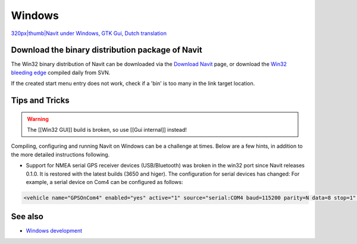 .. _platform_windows:

Windows
=======

`320px|thumb|Navit under Windows, GTK Gui, Dutch
translation <image:Navit_win32_dutch.JPG>`__

Download the binary distribution package of Navit
-------------------------------------------------

The Win32 binary distribution of Navit can be downloaded via the
`Download Navit <Download_Navit>`__ page, or download the `Win32
bleeding edge <http://download.navit-project.org/navit/win32/svn/>`__
compiled daily from SVN.

If the created start menu entry does not work, check if a 'bin' is too
many in the link target location.

Tips and Tricks
---------------

.. warning::

   The [[Win32 GUI]] build is broken, so use [[Gui internal]] instead!

Compiling, configuring and running Navit on Windows can be a challenge
at times. Below are a few hints, in addition to the more detailed
instructions following.

-  Support for NMEA serial GPS receiver devices (USB/Bluetooth) was
   broken in the win32 port since Navit releases 0.1.0. It is restored
   with the latest builds (3650 and higer). The configuration for serial
   devices has changed: For example, a serial device on Com4 can be
   configured as follows:

.. code:: xml

     <vehicle name="GPSOnCom4" enabled="yes" active="1" source="serial:COM4 baud=115200 parity=N data=8 stop=1" />


See also
--------

-  `Windows development <Windows_development>`__

